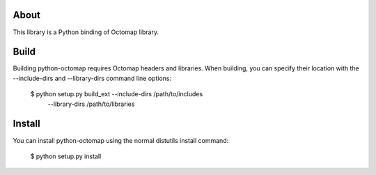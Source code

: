 About
=====
This library is a Python binding of Octomap library.

Build
=====
Building python-octomap requires Octomap headers and libraries.
When building, you can specify their location with the --include-dirs
and --library-dirs command line options:

    $ python setup.py build_ext --include-dirs /path/to/includes \
                                --library-dirs /path/to/libraries

Install
=======
You can install python-octomap using the normal distutils install command:

    $ python setup.py install

